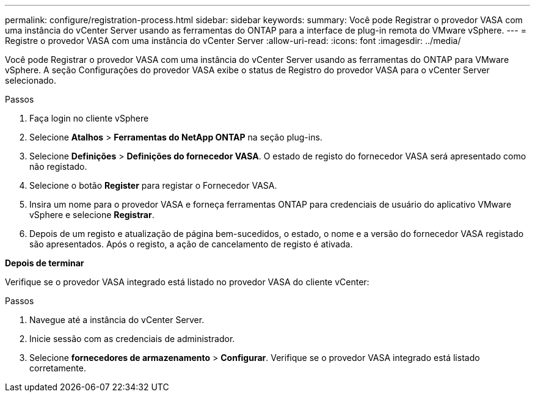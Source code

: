 ---
permalink: configure/registration-process.html 
sidebar: sidebar 
keywords:  
summary: Você pode Registrar o provedor VASA com uma instância do vCenter Server usando as ferramentas do ONTAP para a interface de plug-in remota do VMware vSphere. 
---
= Registre o provedor VASA com uma instância do vCenter Server
:allow-uri-read: 
:icons: font
:imagesdir: ../media/


[role="lead"]
Você pode Registrar o provedor VASA com uma instância do vCenter Server usando as ferramentas do ONTAP para VMware vSphere. A seção Configurações do provedor VASA exibe o status de Registro do provedor VASA para o vCenter Server selecionado.

.Passos
. Faça login no cliente vSphere
. Selecione *Atalhos* > *Ferramentas do NetApp ONTAP* na seção plug-ins.
. Selecione *Definições* > *Definições do fornecedor VASA*. O estado de registo do fornecedor VASA será apresentado como não registado.
. Selecione o botão *Register* para registar o Fornecedor VASA.
. Insira um nome para o provedor VASA e forneça ferramentas ONTAP para credenciais de usuário do aplicativo VMware vSphere e selecione *Registrar*.
. Depois de um registo e atualização de página bem-sucedidos, o estado, o nome e a versão do fornecedor VASA registado são apresentados. Após o registo, a ação de cancelamento de registo é ativada.


*Depois de terminar*

Verifique se o provedor VASA integrado está listado no provedor VASA do cliente vCenter:

.Passos
. Navegue até a instância do vCenter Server.
. Inicie sessão com as credenciais de administrador.
. Selecione *fornecedores de armazenamento* > *Configurar*. Verifique se o provedor VASA integrado está listado corretamente.

